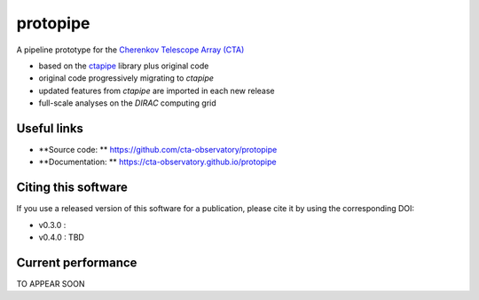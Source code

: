 ======================================================
protopipe |travis| |codacy| |coverage| |documentation|
======================================================

.. |travis| image:: https://travis-ci.org/cta-observatory/protopipe.svg?branch=master
    :target: https://travis-ci.org/cta-observatory/protopipe
.. |codacy|  image:: https://app.codacy.com/project/badge/Grade/cb95f2eee92946f2a68acc7b103f843c
  :target: https://www.codacy.com/gh/cta-observatory/protopipe?utm_source=github.com&amp;utm_medium=referral&amp;utm_content=cta-observatory/protopipe&amp;utm_campaign=Badge_Grade
.. |coverage| image:: https://codecov.io/gh/cta-observatory/protopipe/branch/master/graph/badge.svg
  :target: https://codecov.io/gh/cta-observatory/protopipe
.. |documentation| image:: https://readthedocs.org/projects/protopipe/badge/?version=latest
  :target: https://protopipe.readthedocs.io/en/latest/?badge=latest
.. |doilatest| image:: https://zenodo.org/badge/DOI/10.5281/zenodo.4303996.svg
  :target: https://doi.org/10.5281/zenodo.4303996

A pipeline prototype for the `Cherenkov Telescope Array (CTA) <www.cta-observatory.org>`_

- based on the `ctapipe <https://cta-observatory.github.io/ctapipe/>`_ library plus original code
- original code progressively migrating to *ctapipe*
- updated features from *ctapipe* are imported in each new release
- full-scale analyses on the *DIRAC* computing grid

Useful links
------------

- **Source code: ** https://github.com/cta-observatory/protopipe
- **Documentation: ** https://cta-observatory.github.io/protopipe

Citing this software
--------------------
If you use a released version of this software for a publication,
please cite it by using the corresponding DOI:

- v0.3.0 : |doilatest|
- v0.4.0 : TBD

Current performance
-------------------

TO APPEAR SOON
